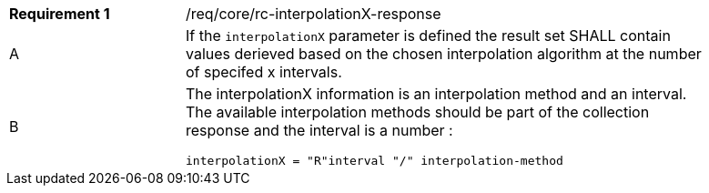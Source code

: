 [width="90%",cols="2,6a"]
|===
|*Requirement {counter:req-id}* |/req/core/rc-interpolationX-response
^|A|If the `interpolationX` parameter is defined the result set SHALL contain values derieved based on the chosen interpolation algorithm at the number of specifed x intervals.
^|B |The interpolationX information is an interpolation method and an interval. The available interpolation methods should be part of the collection response and the interval is a number :

[source,java]
----
interpolationX = "R"interval "/" interpolation-method
----
|===
